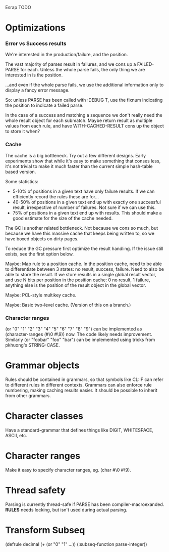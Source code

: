 Esrap TODO
* Optimizations
*** Error vs Success results
    We're interested in the production/failure, and the position.

    The vast majority of parses result in failures, and we cons up
    a FAILED-PARSE for each. Unless the whole parse fails, the only
    thing we are interested in is the position.

    ...and even if the whole parse fails, we use the additional
    information only to display a fancy error message.
    
    So: unless PARSE has been called with :DEBUG T, use the fixnum
    indicating the position to indicate a failed parse.

    In the case of a success and matching a sequence we don't really
    need the whole result object for each submatch. Maybe return
    result as multiple values from each rule, and have
    WITH-CACHED-RESULT cons up the object to store it when?
*** Cache
    The cache is a big bottleneck. Try out a few different designs.
    Early experiments show that while it's easy to make something
    that conses less, it's not trivial to make it much faster than the
    current simple hash-table based version.

    Some statistics:
    - 5-10% of positions in a given text have only failure results.
      If we can efficiently record the rules these are for...
    - 40-50% of positions in a given text end up with exactly one
      successful result, irrespective of number of failures. Not sure
      if we can use this.
    - 75% of positions in a given text end up with
      results. This should make a good estimate for the size of the
      cache needed.

    The GC is another related bottleneck. Not because we cons so much,
    but because we have this massive cache that keeps being written
    to, so we have boxed objects on dirty pages.

    To reduce the GC pressure first optimize the result handling. If
    the issue still exists, see the first option below.

    Maybe: Map rule to a position cache. In the position cache, need
    to be able to differentiate between 3 states: no result, success,
    failure. Need to also be able to store the result. If we store
    results in a single global result vector, and use N bits per
    position in the position cache: 0 no result, 1 failure, anything
    else is the position of the result object in the global vector.

    Maybe: PCL-style multikey cache.

    Maybe: Basic two-level cache. (Version of this on a branch.)

*** Character ranges
    (or "0" "1" "2" "3" "4" "5" "6" "7" "8" "9") can be implemented
    as (character-ranges (#\0 #\9)) now. The code likely needs 
    improvement. Similarly (or "foobar" "foo" "bar") can be 
    implemented using tricks from pkhuong's STRING-CASE.
* Grammar objects
  Rules should be contained in grammars, so that symbols like CL:IF
  can refer to different rules in different contexts. Grammars can
  also enforce rule numbering, making caching results easier. It
  should be possible to inherit from other grammars.
* Character classes
  Have a standard-grammar that defines things like DIGIT, WHITESPACE,
  ASCII, etc.
* Character ranges
  Make it easy to specify character ranges, eg. (char #\0 #\9).
* Thread safety
  Parsing is currently thread-safe if PARSE has been
  compiler-macroexanded. *RULES* needs locking, but isn't used
  during actual parsing.
* Transform Subseq
  (defrule decimal (+ (or "0" "1" ...))
    (:subseq-function parse-integer))


